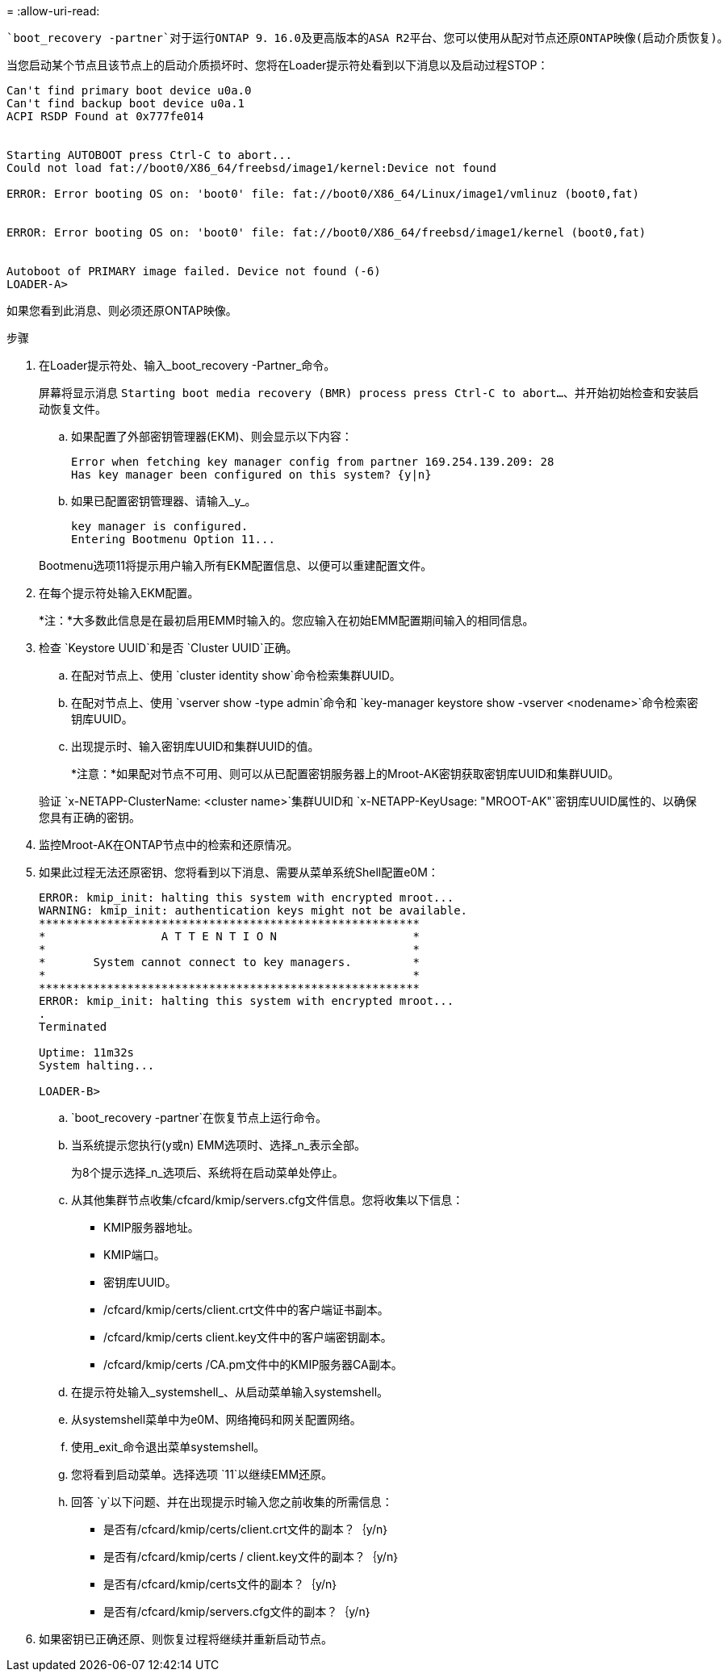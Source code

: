 = 
:allow-uri-read: 


 `boot_recovery -partner`对于运行ONTAP 9．16.0及更高版本的ASA R2平台、您可以使用从配对节点还原ONTAP映像(启动介质恢复)。

当您启动某个节点且该节点上的启动介质损坏时、您将在Loader提示符处看到以下消息以及启动过程STOP：

....

Can't find primary boot device u0a.0
Can't find backup boot device u0a.1
ACPI RSDP Found at 0x777fe014


Starting AUTOBOOT press Ctrl-C to abort...
Could not load fat://boot0/X86_64/freebsd/image1/kernel:Device not found

ERROR: Error booting OS on: 'boot0' file: fat://boot0/X86_64/Linux/image1/vmlinuz (boot0,fat)


ERROR: Error booting OS on: 'boot0' file: fat://boot0/X86_64/freebsd/image1/kernel (boot0,fat)


Autoboot of PRIMARY image failed. Device not found (-6)
LOADER-A>
....
如果您看到此消息、则必须还原ONTAP映像。

.步骤
. 在Loader提示符处、输入_boot_recovery -Partner_命令。
+
屏幕将显示消息 `Starting boot media recovery (BMR) process press Ctrl-C to abort...`、并开始初始检查和安装启动恢复文件。

+
.. 如果配置了外部密钥管理器(EKM)、则会显示以下内容：
+
....
Error when fetching key manager config from partner 169.254.139.209: 28
Has key manager been configured on this system? {y|n}
....
.. 如果已配置密钥管理器、请输入_y_。
+
....
key manager is configured.
Entering Bootmenu Option 11...
....


+
Bootmenu选项11将提示用户输入所有EKM配置信息、以便可以重建配置文件。

. 在每个提示符处输入EKM配置。
+
*注：*大多数此信息是在最初启用EMM时输入的。您应输入在初始EMM配置期间输入的相同信息。

. 检查 `Keystore UUID`和是否 `Cluster UUID`正确。
+
.. 在配对节点上、使用 `cluster identity show`命令检索集群UUID。
.. 在配对节点上、使用 `vserver show -type admin`命令和 `key-manager keystore show -vserver <nodename>`命令检索密钥库UUID。
.. 出现提示时、输入密钥库UUID和集群UUID的值。
+
*注意：*如果配对节点不可用、则可以从已配置密钥服务器上的Mroot-AK密钥获取密钥库UUID和集群UUID。

+
验证 `x-NETAPP-ClusterName: <cluster name>`集群UUID和 `x-NETAPP-KeyUsage: "MROOT-AK"`密钥库UUID属性的、以确保您具有正确的密钥。



. 监控Mroot-AK在ONTAP节点中的检索和还原情况。
. 如果此过程无法还原密钥、您将看到以下消息、需要从菜单系统Shell配置e0M：
+
....
ERROR: kmip_init: halting this system with encrypted mroot...
WARNING: kmip_init: authentication keys might not be available.
********************************************************
*                 A T T E N T I O N                    *
*                                                      *
*       System cannot connect to key managers.         *
*                                                      *
********************************************************
ERROR: kmip_init: halting this system with encrypted mroot...
.
Terminated

Uptime: 11m32s
System halting...

LOADER-B>

....
+
..  `boot_recovery -partner`在恢复节点上运行命令。
.. 当系统提示您执行(y或n) EMM选项时、选择_n_表示全部。
+
为8个提示选择_n_选项后、系统将在启动菜单处停止。

.. 从其他集群节点收集/cfcard/kmip/servers.cfg文件信息。您将收集以下信息：
+
*** KMIP服务器地址。
*** KMIP端口。
*** 密钥库UUID。
*** /cfcard/kmip/certs/client.crt文件中的客户端证书副本。
*** /cfcard/kmip/certs client.key文件中的客户端密钥副本。
*** /cfcard/kmip/certs /CA.pm文件中的KMIP服务器CA副本。


.. 在提示符处输入_systemshell_、从启动菜单输入systemshell。
.. 从systemshell菜单中为e0M、网络掩码和网关配置网络。
.. 使用_exit_命令退出菜单systemshell。
.. 您将看到启动菜单。选择选项 `11`以继续EMM还原。
.. 回答 `y`以下问题、并在出现提示时输入您之前收集的所需信息：
+
*** 是否有/cfcard/kmip/certs/client.crt文件的副本？｛y/n｝
*** 是否有/cfcard/kmip/certs / client.key文件的副本？｛y/n｝
*** 是否有/cfcard/kmip/certs文件的副本？｛y/n｝
*** 是否有/cfcard/kmip/servers.cfg文件的副本？｛y/n｝




. 如果密钥已正确还原、则恢复过程将继续并重新启动节点。


